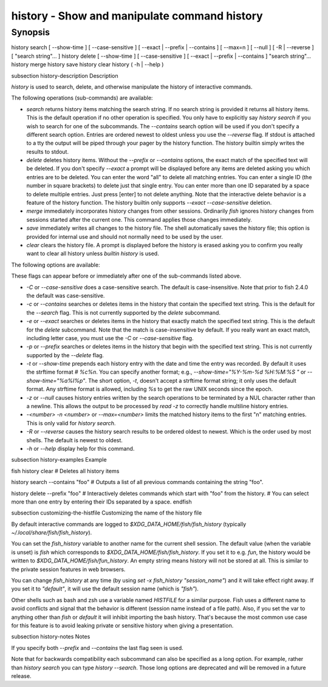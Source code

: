 history - Show and manipulate command history
==========================================

Synopsis
--------

history search [ --show-time ] [ --case-sensitive ] [ --exact | --prefix | --contains ] [ --max=n ] [ --null ] [ -R | --reverse ] [ "search string"... ]
history delete [ --show-time ] [ --case-sensitive ] [ --exact | --prefix | --contains ] "search string"...
history merge
history save
history clear
history ( -h | --help )


\subsection history-description Description

`history` is used to search, delete, and otherwise manipulate the history of interactive commands.

The following operations (sub-commands) are available:

- `search` returns history items matching the search string. If no search string is provided it returns all history items. This is the default operation if no other operation is specified. You only have to explicitly say `history search` if you wish to search for one of the subcommands. The `--contains` search option will be used if you don't specify a different search option. Entries are ordered newest to oldest unless you use the `--reverse` flag. If stdout is attached to a tty the output will be piped through your pager by the history function. The history builtin simply writes the results to stdout.

- `delete` deletes history items. Without the `--prefix` or `--contains` options, the exact match of the specified text will be deleted. If you don't specify `--exact` a prompt will be displayed before any items are deleted asking you which entries are to be deleted. You can enter the word "all" to delete all matching entries. You can enter a single ID (the number in square brackets) to delete just that single entry. You can enter more than one ID separated by a space to delete multiple entries. Just press [enter] to not delete anything. Note that the interactive delete behavior is a feature of the history function. The history builtin only supports `--exact --case-sensitive` deletion.

- `merge` immediately incorporates history changes from other sessions. Ordinarily `fish` ignores history changes from sessions started after the current one. This command applies those changes immediately.

- `save` immediately writes all changes to the history file. The shell automatically saves the history file; this option is provided for internal use and should not normally need to be used by the user.

- `clear` clears the history file. A prompt is displayed before the history is erased asking you to confirm you really want to clear all history unless `builtin history` is used.

The following options are available:

These flags can appear before or immediately after one of the sub-commands listed above.

- `-C` or `--case-sensitive` does a case-sensitive search. The default is case-insensitive. Note that prior to fish 2.4.0 the default was case-sensitive.

- `-c` or `--contains` searches or deletes items in the history that contain the specified text string. This is the default for the `--search` flag. This is not currently supported by the `delete` subcommand.

- `-e` or `--exact` searches or deletes items in the history that exactly match the specified text string. This is the default for the `delete` subcommand. Note that the match is case-insensitive by default. If you really want an exact match, including letter case, you must use the `-C` or `--case-sensitive` flag.

- `-p` or `--prefix` searches or deletes items in the history that begin with the specified text string. This is not currently supported by the `--delete` flag.

- `-t` or `--show-time` prepends each history entry with the date and time the entry was recorded. By default it uses the strftime format `# %c%n`. You can specify another format; e.g., `--show-time="%Y-%m-%d %H:%M:%S "` or `--show-time="%a%I%p"`. The short option, `-t`, doesn't accept a strftime format string; it only uses the default format. Any strftime format is allowed, including `%s` to get the raw UNIX seconds since the epoch.

- `-z` or `--null` causes history entries written by the search operations to be terminated by a NUL character rather than a newline. This allows the output to be processed by `read -z` to correctly handle multiline history entries.

- `-<number>` `-n <number>` or `--max=<number>` limits the matched history items to the first "n" matching entries. This is only valid for `history search`.

- `-R` or `--reverse` causes the history search results to be ordered oldest to newest. Which is the order used by most shells. The default is newest to oldest.

- `-h` or `--help` display help for this command.

\subsection history-examples Example

\fish
history clear
# Deletes all history items

history search --contains "foo"
# Outputs a list of all previous commands containing the string "foo".

history delete --prefix "foo"
# Interactively deletes commands which start with "foo" from the history.
# You can select more than one entry by entering their IDs separated by a space.
\endfish

\subsection customizing-the-histfile Customizing the name of the history file

By default interactive commands are logged to `$XDG_DATA_HOME/fish/fish_history` (typically `~/.local/share/fish/fish_history`).

You can set the `fish_history` variable to another name for the current shell session. The default value (when the variable is unset) is `fish` which corresponds to `$XDG_DATA_HOME/fish/fish_history`. If you set it to e.g. `fun`, the history would be written to `$XDG_DATA_HOME/fish/fun_history`. An empty string means history will not be stored at all. This is similar to the private session features in web browsers.

You can change `fish_history` at any time (by using `set -x fish_history "session_name"`) and it will take effect right away. If you set it to `"default"`, it will use the default session name (which is `"fish"`).

Other shells such as bash and zsh use a variable named `HISTFILE` for a similar purpose. Fish uses a different name to avoid conflicts and signal that the behavior is different (session name instead of a file path). Also, if you set the var to anything other than `fish` or `default` it will inhibit importing the bash history. That's because the most common use case for this feature is to avoid leaking private or sensitive history when giving a presentation.

\subsection history-notes Notes

If you specify both `--prefix` and `--contains` the last flag seen is used.

Note that for backwards compatibility each subcommand can also be specified as a long option. For example, rather than `history search` you can type `history --search`. Those long options are deprecated and will be removed in a future release.
